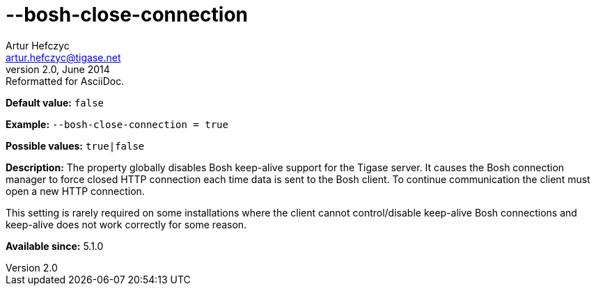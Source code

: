 [[boshCloseConnection]]
--bosh-close-connection
=======================
Artur Hefczyc <artur.hefczyc@tigase.net>
v2.0, June 2014: Reformatted for AsciiDoc.
:toc:
:numbered:
:website: http://tigase.net/
:Date: 2013-03-20 00:51

*Default value:* +false+

*Example:* +--bosh-close-connection = true+

*Possible values:* +true|false+

*Description:* The property globally disables Bosh keep-alive support for the Tigase server. It causes the Bosh connection manager to force closed HTTP connection each time data is sent to the Bosh client. To continue communication the client must open a new HTTP connection.

This setting is rarely required on some installations where the client cannot control/disable keep-alive Bosh connections and keep-alive does not work correctly for some reason.

*Available since:* 5.1.0

